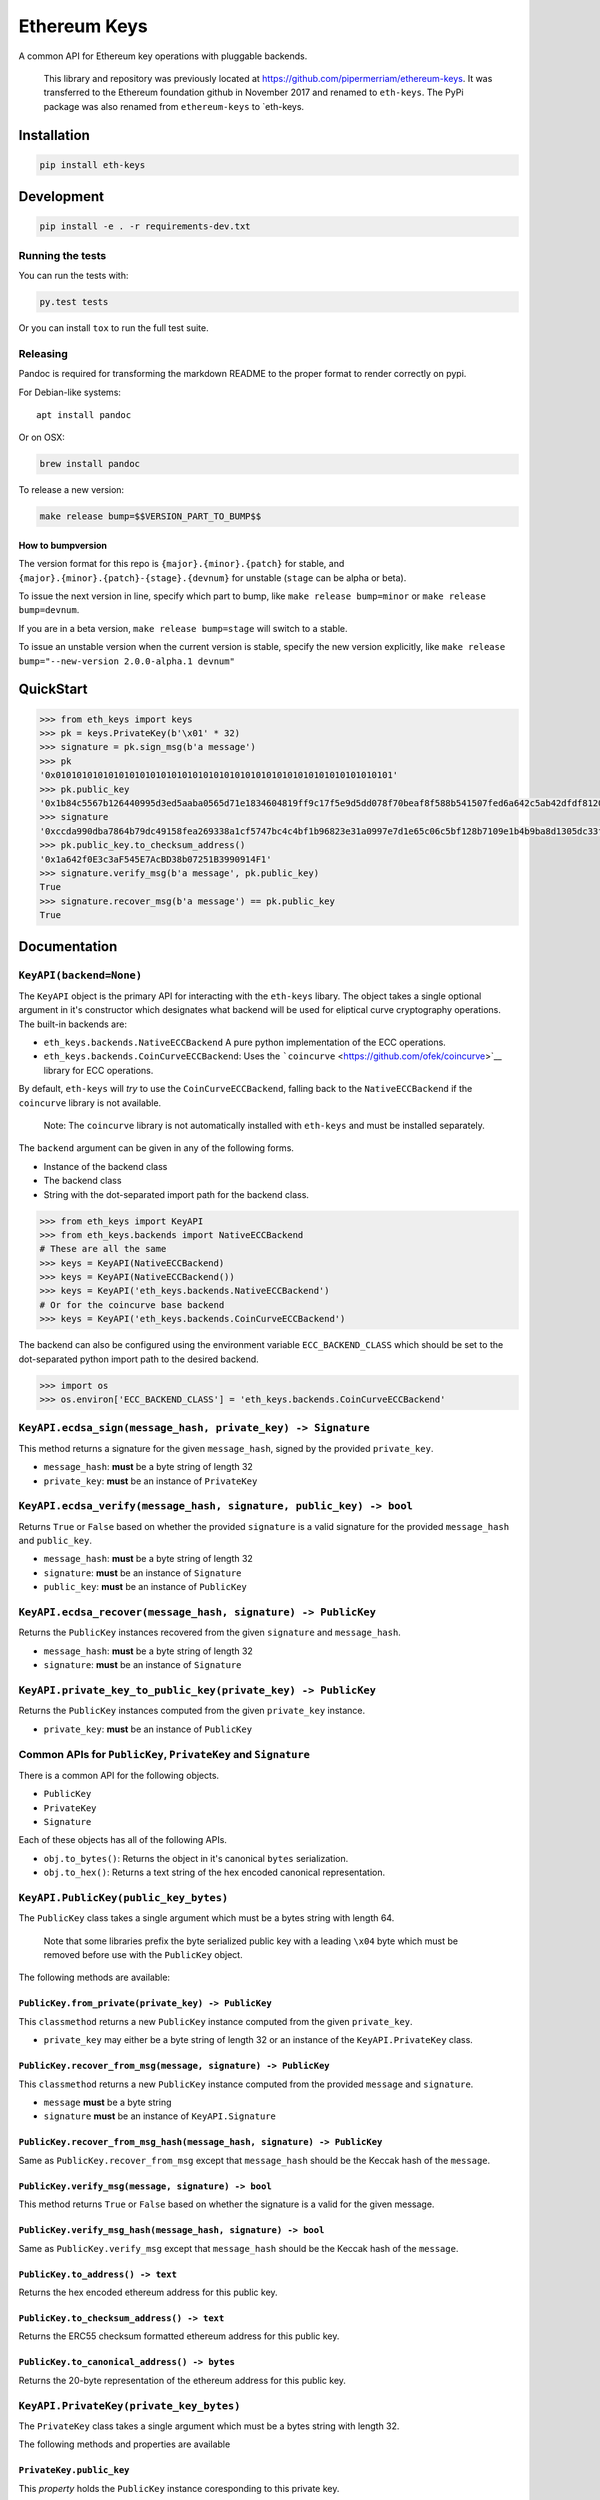Ethereum Keys
=============

A common API for Ethereum key operations with pluggable backends.

    This library and repository was previously located at
    https://github.com/pipermerriam/ethereum-keys. It was transferred to
    the Ethereum foundation github in November 2017 and renamed to
    ``eth-keys``. The PyPi package was also renamed from
    ``ethereum-keys`` to \`eth-keys.

Installation
------------

.. code:: sh

    pip install eth-keys

Development
-----------

.. code:: sh

    pip install -e . -r requirements-dev.txt

Running the tests
~~~~~~~~~~~~~~~~~

You can run the tests with:

.. code:: sh

    py.test tests

Or you can install ``tox`` to run the full test suite.

Releasing
~~~~~~~~~

Pandoc is required for transforming the markdown README to the proper
format to render correctly on pypi.

For Debian-like systems:

::

    apt install pandoc

Or on OSX:

.. code:: sh

    brew install pandoc

To release a new version:

.. code:: sh

    make release bump=$$VERSION_PART_TO_BUMP$$

How to bumpversion
^^^^^^^^^^^^^^^^^^

The version format for this repo is ``{major}.{minor}.{patch}`` for
stable, and ``{major}.{minor}.{patch}-{stage}.{devnum}`` for unstable
(``stage`` can be alpha or beta).

To issue the next version in line, specify which part to bump, like
``make release bump=minor`` or ``make release bump=devnum``.

If you are in a beta version, ``make release bump=stage`` will switch to
a stable.

To issue an unstable version when the current version is stable, specify
the new version explicitly, like
``make release bump="--new-version 2.0.0-alpha.1 devnum"``

QuickStart
----------

.. code:: python

    >>> from eth_keys import keys
    >>> pk = keys.PrivateKey(b'\x01' * 32)
    >>> signature = pk.sign_msg(b'a message')
    >>> pk
    '0x0101010101010101010101010101010101010101010101010101010101010101'
    >>> pk.public_key
    '0x1b84c5567b126440995d3ed5aaba0565d71e1834604819ff9c17f5e9d5dd078f70beaf8f588b541507fed6a642c5ab42dfdf8120a7f639de5122d47a69a8e8d1'
    >>> signature
    '0xccda990dba7864b79dc49158fea269338a1cf5747bc4c4bf1b96823e31a0997e7d1e65c06c5bf128b7109e1b4b9ba8d1305dc33f32f624695b2fa8e02c12c1e000'
    >>> pk.public_key.to_checksum_address()
    '0x1a642f0E3c3aF545E7AcBD38b07251B3990914F1'
    >>> signature.verify_msg(b'a message', pk.public_key)
    True
    >>> signature.recover_msg(b'a message') == pk.public_key
    True

Documentation
-------------

``KeyAPI(backend=None)``
~~~~~~~~~~~~~~~~~~~~~~~~

The ``KeyAPI`` object is the primary API for interacting with the
``eth-keys`` libary. The object takes a single optional argument in it's
constructor which designates what backend will be used for eliptical
curve cryptography operations. The built-in backends are:

-  ``eth_keys.backends.NativeECCBackend`` A pure python implementation
   of the ECC operations.
-  ``eth_keys.backends.CoinCurveECCBackend``: Uses the
   ```coincurve`` <https://github.com/ofek/coincurve>`__ library for ECC
   operations.

By default, ``eth-keys`` will *try* to use the ``CoinCurveECCBackend``,
falling back to the ``NativeECCBackend`` if the ``coincurve`` library is
not available.

    Note: The ``coincurve`` library is not automatically installed with
    ``eth-keys`` and must be installed separately.

The ``backend`` argument can be given in any of the following forms.

-  Instance of the backend class
-  The backend class
-  String with the dot-separated import path for the backend class.

.. code:: python

    >>> from eth_keys import KeyAPI
    >>> from eth_keys.backends import NativeECCBackend
    # These are all the same
    >>> keys = KeyAPI(NativeECCBackend)
    >>> keys = KeyAPI(NativeECCBackend())
    >>> keys = KeyAPI('eth_keys.backends.NativeECCBackend')
    # Or for the coincurve base backend
    >>> keys = KeyAPI('eth_keys.backends.CoinCurveECCBackend')

The backend can also be configured using the environment variable
``ECC_BACKEND_CLASS`` which should be set to the dot-separated python
import path to the desired backend.

.. code:: python

    >>> import os
    >>> os.environ['ECC_BACKEND_CLASS'] = 'eth_keys.backends.CoinCurveECCBackend'

``KeyAPI.ecdsa_sign(message_hash, private_key) -> Signature``
~~~~~~~~~~~~~~~~~~~~~~~~~~~~~~~~~~~~~~~~~~~~~~~~~~~~~~~~~~~~~

This method returns a signature for the given ``message_hash``, signed
by the provided ``private_key``.

-  ``message_hash``: **must** be a byte string of length 32
-  ``private_key``: **must** be an instance of ``PrivateKey``

``KeyAPI.ecdsa_verify(message_hash, signature, public_key) -> bool``
~~~~~~~~~~~~~~~~~~~~~~~~~~~~~~~~~~~~~~~~~~~~~~~~~~~~~~~~~~~~~~~~~~~~

Returns ``True`` or ``False`` based on whether the provided
``signature`` is a valid signature for the provided ``message_hash`` and
``public_key``.

-  ``message_hash``: **must** be a byte string of length 32
-  ``signature``: **must** be an instance of ``Signature``
-  ``public_key``: **must** be an instance of ``PublicKey``

``KeyAPI.ecdsa_recover(message_hash, signature) -> PublicKey``
~~~~~~~~~~~~~~~~~~~~~~~~~~~~~~~~~~~~~~~~~~~~~~~~~~~~~~~~~~~~~~

Returns the ``PublicKey`` instances recovered from the given
``signature`` and ``message_hash``.

-  ``message_hash``: **must** be a byte string of length 32
-  ``signature``: **must** be an instance of ``Signature``

``KeyAPI.private_key_to_public_key(private_key) -> PublicKey``
~~~~~~~~~~~~~~~~~~~~~~~~~~~~~~~~~~~~~~~~~~~~~~~~~~~~~~~~~~~~~~

Returns the ``PublicKey`` instances computed from the given
``private_key`` instance.

-  ``private_key``: **must** be an instance of ``PublicKey``

Common APIs for ``PublicKey``, ``PrivateKey`` and ``Signature``
~~~~~~~~~~~~~~~~~~~~~~~~~~~~~~~~~~~~~~~~~~~~~~~~~~~~~~~~~~~~~~~

There is a common API for the following objects.

-  ``PublicKey``
-  ``PrivateKey``
-  ``Signature``

Each of these objects has all of the following APIs.

-  ``obj.to_bytes()``: Returns the object in it's canonical ``bytes``
   serialization.
-  ``obj.to_hex()``: Returns a text string of the hex encoded canonical
   representation.

``KeyAPI.PublicKey(public_key_bytes)``
~~~~~~~~~~~~~~~~~~~~~~~~~~~~~~~~~~~~~~

The ``PublicKey`` class takes a single argument which must be a bytes
string with length 64.

    Note that some libraries prefix the byte serialized public key with
    a leading ``\x04`` byte which must be removed before use with the
    ``PublicKey`` object.

The following methods are available:

``PublicKey.from_private(private_key) -> PublicKey``
^^^^^^^^^^^^^^^^^^^^^^^^^^^^^^^^^^^^^^^^^^^^^^^^^^^^

This ``classmethod`` returns a new ``PublicKey`` instance computed from
the given ``private_key``.

-  ``private_key`` may either be a byte string of length 32 or an
   instance of the ``KeyAPI.PrivateKey`` class.

``PublicKey.recover_from_msg(message, signature) -> PublicKey``
^^^^^^^^^^^^^^^^^^^^^^^^^^^^^^^^^^^^^^^^^^^^^^^^^^^^^^^^^^^^^^^

This ``classmethod`` returns a new ``PublicKey`` instance computed from
the provided ``message`` and ``signature``.

-  ``message`` **must** be a byte string
-  ``signature`` **must** be an instance of ``KeyAPI.Signature``

``PublicKey.recover_from_msg_hash(message_hash, signature) -> PublicKey``
^^^^^^^^^^^^^^^^^^^^^^^^^^^^^^^^^^^^^^^^^^^^^^^^^^^^^^^^^^^^^^^^^^^^^^^^^

Same as ``PublicKey.recover_from_msg`` except that ``message_hash``
should be the Keccak hash of the ``message``.

``PublicKey.verify_msg(message, signature) -> bool``
^^^^^^^^^^^^^^^^^^^^^^^^^^^^^^^^^^^^^^^^^^^^^^^^^^^^

This method returns ``True`` or ``False`` based on whether the signature
is a valid for the given message.

``PublicKey.verify_msg_hash(message_hash, signature) -> bool``
^^^^^^^^^^^^^^^^^^^^^^^^^^^^^^^^^^^^^^^^^^^^^^^^^^^^^^^^^^^^^^

Same as ``PublicKey.verify_msg`` except that ``message_hash`` should be
the Keccak hash of the ``message``.

``PublicKey.to_address() -> text``
^^^^^^^^^^^^^^^^^^^^^^^^^^^^^^^^^^

Returns the hex encoded ethereum address for this public key.

``PublicKey.to_checksum_address() -> text``
^^^^^^^^^^^^^^^^^^^^^^^^^^^^^^^^^^^^^^^^^^^

Returns the ERC55 checksum formatted ethereum address for this public
key.

``PublicKey.to_canonical_address() -> bytes``
^^^^^^^^^^^^^^^^^^^^^^^^^^^^^^^^^^^^^^^^^^^^^

Returns the 20-byte representation of the ethereum address for this
public key.

``KeyAPI.PrivateKey(private_key_bytes)``
~~~~~~~~~~~~~~~~~~~~~~~~~~~~~~~~~~~~~~~~

The ``PrivateKey`` class takes a single argument which must be a bytes
string with length 32.

The following methods and properties are available

``PrivateKey.public_key``
^^^^^^^^^^^^^^^^^^^^^^^^^

This *property* holds the ``PublicKey`` instance coresponding to this
private key.

``PrivateKey.sign_msg(message) -> Signature``
^^^^^^^^^^^^^^^^^^^^^^^^^^^^^^^^^^^^^^^^^^^^^

This method returns a signature for the given ``message`` in the form of
a ``Signature`` instance

-  ``message`` **must** be a byte string.

``PrivateKey.sign_msg_hash(message_hash) -> Signature``
^^^^^^^^^^^^^^^^^^^^^^^^^^^^^^^^^^^^^^^^^^^^^^^^^^^^^^^

Same as ``PrivateKey.sign`` except that ``message_hash`` should be the
Keccak hash of the ``message``.

``KeyAPI.Signature(signature_bytes=None, vrs=None)``
~~~~~~~~~~~~~~~~~~~~~~~~~~~~~~~~~~~~~~~~~~~~~~~~~~~~

The ``Signature`` class can be instantiated in one of two ways.

-  ``signature_bytes``: a bytes string with length 65.
-  ``vrs``: a 3-tuple composed of the integers ``v``, ``r``, and ``s``.

    Note: If using the ``signature_bytes`` to instantiate, the byte
    string should be encoded as ``r_bytes | s_bytes | v_bytes`` where
    ``|`` represents concatenation. ``r_bytes`` and ``s_bytes`` should
    be 32 bytes in length. ``v_bytes`` should be a single byte ``\x00``
    or ``\x01``.

Signatures are expected to use ``1`` or ``0`` for their ``v`` value.

The following methods and properties are available

``Signature.v``
^^^^^^^^^^^^^^^

This property returns the ``v`` value from the signature as an integer.

``Signature.r``
^^^^^^^^^^^^^^^

This property returns the ``r`` value from the signature as an integer.

``Signature.s``
^^^^^^^^^^^^^^^

This property returns the ``s`` value from the signature as an integer.

``Signature.vrs``
^^^^^^^^^^^^^^^^^

This property returns a 3-tuple of ``(v, r, s)``.

``Signature.verify_msg(message, public_key) -> bool``
^^^^^^^^^^^^^^^^^^^^^^^^^^^^^^^^^^^^^^^^^^^^^^^^^^^^^

This method returns ``True`` or ``False`` based on whether the signature
is a valid for the given public key.

-  ``message``: **must** be a byte string.
-  ``public_key``: **must** be an instance of ``PublicKey``

``Signature.verify_msg_hash(message_hash, public_key) -> bool``
^^^^^^^^^^^^^^^^^^^^^^^^^^^^^^^^^^^^^^^^^^^^^^^^^^^^^^^^^^^^^^^

Same as ``Signature.verify_msg`` except that ``message_hash`` should be
the Keccak hash of the ``message``.

``Signature.recover_public_key_from_msg(message) -> PublicKey``
^^^^^^^^^^^^^^^^^^^^^^^^^^^^^^^^^^^^^^^^^^^^^^^^^^^^^^^^^^^^^^^

This method returns a ``PublicKey`` instance recovered from the
signature.

-  ``message``: **must** be a byte string.

``Signature.recover_public_key_from_msg_hash(message_hash) -> PublicKey``
^^^^^^^^^^^^^^^^^^^^^^^^^^^^^^^^^^^^^^^^^^^^^^^^^^^^^^^^^^^^^^^^^^^^^^^^^

Same as ``Signature.recover_public_key_from_msg`` except that
``message_hash`` should be the Keccak hash of the ``message``.

Exceptions
~~~~~~~~~~

``eth_api.exceptions.ValidationError``
^^^^^^^^^^^^^^^^^^^^^^^^^^^^^^^^^^^^^^

This error is raised during instantaition of any of the ``PublicKey``,
``PrivateKey`` or ``Signature`` classes if their constructor parameters
are invalid.

``eth_api.exceptions.BadSignature``
^^^^^^^^^^^^^^^^^^^^^^^^^^^^^^^^^^^

This error is raised from any of the ``recover`` or ``verify`` methods
involving signatures if the signature is invalid.


